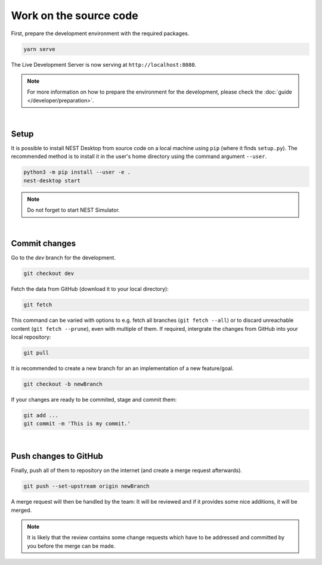 Work on the source code
=======================

First, prepare the development environment with the required packages.

.. code-block:: bash

  yarn serve

The Live Development Server is now serving at ``http://localhost:8080``.

.. note::
   For more information on how to prepare the environment for the development,
   please check the :doc:`guide </developer/preparation>`.

|

.. _setup:

Setup
-----

It is possible to install NEST Desktop from source code on a local machine using ``pip`` (where it finds ``setup.py``).
The recommended method is to install it in the user's home directory using the command argument ``--user``.

.. code-block:: bash

  python3 -m pip install --user -e .
  nest-desktop start

.. note::
   Do not forget to start NEST Simulator.

|

.. _commit-changes:

Commit changes
--------------

Go to the `dev` branch for the development.

.. code-block:: bash

  git checkout dev

Fetch the data from GitHub (download it to your local directory):

.. code-block:: bash

  git fetch

This command can be varied with options to e.g. fetch all branches (``git fetch --all``)
or to discard unreachable content (``git fetch --prune``),
even with multiple of them.
If required, intergrate the changes from GitHub into your local repository:

.. code-block:: bash

  git pull

It is recommended to create a new branch for an an implementation of a new feature/goal.

.. code-block:: bash

  git checkout -b newBranch

If your changes are ready to be commited, stage and commit them:

.. code-block:: bash

  git add ...
  git commit -m 'This is my commit.'

|

.. _push-changes-to-github:

Push changes to GitHub
----------------------

Finally, push all of them to repository on the internet (and create a merge request afterwards).

.. code-block:: bash

  git push --set-upstream origin newBranch

A merge request will then be handled by the team:
It will be reviewed and if it provides some nice additions, it will be merged.

.. note::
   It is likely that the review contains some change requests which have to be
   addressed and committed by you before the merge can be made.
